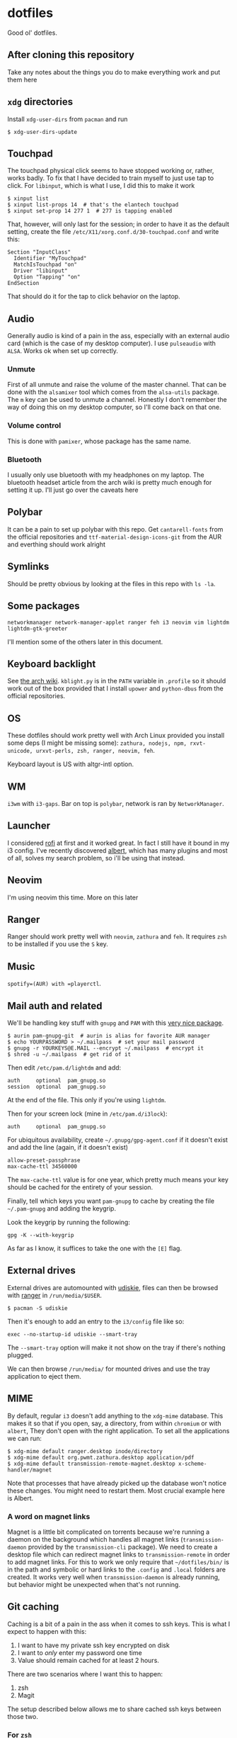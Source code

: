 * dotfiles

Good ol' dotfiles.

** After cloning this repository

Take any notes about the things you do to make everything work and put
them here

** =xdg= directories

Install =xdg-user-dirs= from =pacman= and run

#+BEGIN_EXAMPLE
    $ xdg-user-dirs-update
#+END_EXAMPLE

** Touchpad

The touchpad physical click seems to have stopped working or, rather,
works badly. To fix that I have decided to train myself to just use tap
to click. For =libinput=, which is what I use, I did this to make it
work

#+BEGIN_EXAMPLE
    $ xinput list
    $ xinput list-props 14  # that's the elantech touchpad
    $ xinput set-prop 14 277 1  # 277 is tapping enabled
#+END_EXAMPLE

That, however, will only last for the session; in order to have it as
the default setting, create the file
=/etc/X11/xorg.conf.d/30-touchpad.conf= and write this:

#+BEGIN_EXAMPLE
    Section "InputClass"
      Identifier "MyTouchpad"
      MatchIsTouchpad "on"
      Driver "libinput"
      Option "Tapping" "on"
    EndSection
#+END_EXAMPLE

That should do it for the tap to click behavior on the laptop.

** Audio

Generally audio is kind of a pain in the ass, especially with an
external audio card (which is the case of my desktop computer). I use
=pulseaudio= with =ALSA=. Works ok when set up correctly.

*** Unmute
    :PROPERTIES:
    :CUSTOM_ID: unmute
    :END:

First of all unmute and raise the volume of the master channel. That can
be done with the =alsamixer= tool which comes from the =alsa-utils=
package. The =m= key can be used to unmute a channel. Honestly I don't
remember the way of doing this on my desktop computer, so I'll come back
on that one.

*** Volume control
    :PROPERTIES:
    :CUSTOM_ID: volume-control
    :END:

This is done with =pamixer=, whose package has the same name.

*** Bluetooth
    :PROPERTIES:
    :CUSTOM_ID: bluetooth
    :END:

I usually only use bluetooth with my headphones on my laptop. The
bluetooth headset article from the arch wiki is pretty much enough for
setting it up. I'll just go over the caveats here

** Polybar

It can be a pain to set up polybar with this repo. Get =cantarell-fonts=
from the official repositories and =ttf-material-design-icons-git= from
the AUR and everthing should work alright

** Symlinks

Should be pretty obvious by looking at the files in this repo with
=ls -la=.

** Some packages

=networkmanager network-manager-applet ranger feh i3 neovim vim lightdm lightdm-gtk-greeter=

I'll mention some of the others later in this document.

** Keyboard backlight

See [[https://wiki.archlinux.org/index.php/Keyboard_backlight][the arch
wiki]]. =kblight.py= is in the =PATH= variable in =.profile= so it
should work out of the box provided that I install =upower= and
=python-dbus= from the official repositories.

** OS

These dotfiles should work pretty well with Arch Linux provided you
install some deps (I might be missing some):
=zathura, nodejs, npm, rxvt-unicode, urxvt-perls, zsh, ranger, neovim, feh=.

Keyboard layout is US with altgr-intl option.

** WM

=i3wm= with =i3-gaps=. Bar on top is =polybar=, network is ran by
=NetworkManager=.

** Launcher

I considered [[https://github.com/DaveDavenport/rofi][rofi]] at first
and it worked great. In fact I still have it bound in my i3 config. I've
recently discovered [[https://albertlauncher.github.io/][albert]], which
has many plugins and most of all, solves my search problem, so i'll be
using that instead.

** Neovim

I'm using neovim this time. More on this later

** Ranger

Ranger should work pretty well with =neovim=, =zathura= and =feh=. It
requires =zsh= to be installed if you use the =S= key.

** Music

=spotify=(AUR) with =playerctl=.

** Mail auth and related

We'll be handling key stuff with =gnupg= and =PAM= with this
[[https://github.com/cruegge/pam-gnupg][very nice package]].

#+BEGIN_EXAMPLE
    $ aurin pam-gnupg-git  # aurin is alias for favorite AUR manager
    $ echo YOURPASSWORD > ~/.mailpass  # set your mail password
    $ gnupg -r YOURKEYS@E.MAIL --encrypt ~/.mailpass  # encrypt it
    $ shred -u ~/.mailpass  # get rid of it
#+END_EXAMPLE

Then edit =/etc/pam.d/lightdm= and add:

#+BEGIN_EXAMPLE
    auth     optional  pam_gnupg.so
    session  optional  pam_gnupg.so
#+END_EXAMPLE

At the end of the file. This only if you're using =lightdm=.

Then for your screen lock (mine in =/etc/pam.d/i3lock=):

#+BEGIN_EXAMPLE
    auth     optional  pam_gnupg.so
#+END_EXAMPLE

For ubiquitous availability, create =~/.gnupg/gpg-agent.conf= if it
doesn't exist and add the line (again, if it doesn't exist)

#+BEGIN_EXAMPLE
    allow-preset-passphrase
    max-cache-ttl 34560000
#+END_EXAMPLE

The =max-cache-ttl= value is for one year, which pretty much means your
key should be cached for the entirety of your session.

Finally, tell which keys you want =pam-gnupg= to cache by creating the
file =~/.pam-gnupg= and adding the keygrip.

Look the keygrip by running the following:

#+BEGIN_EXAMPLE
    gpg -K --with-keygrip
#+END_EXAMPLE

As far as I know, it suffices to take the one with the =[E]= flag.

** External drives

External drives are automounted with
[[https://github.com/coldfix/udiskie][udiskie]], files can then be
browsed with [[https://github.com/ranger/ranger][ranger]] in
=/run/media/$USER=.

#+BEGIN_EXAMPLE
    $ pacman -S udiskie
#+END_EXAMPLE

Then it's enough to add an entry to the =i3/config= file like so:

#+BEGIN_EXAMPLE
    exec --no-startup-id udiskie --smart-tray
#+END_EXAMPLE

The =--smart-tray= option will make it not show on the tray if there's
nothing plugged.

We can then browse =/run/media/= for mounted drives and use the tray
application to eject them.

** MIME

By default, regular =i3= doesn't add anything to the =xdg-mime=
database. This makes it so that if you open, say, a directory, from
within =chromium= or with =albert=, They don't open with the right
application. To set all the applications we can run:

#+BEGIN_EXAMPLE
    $ xdg-mime default ranger.desktop inode/directory
    $ xdg-mime default org.pwmt.zathura.desktop application/pdf
    $ xdg-mime default transmission-remote-magnet.desktop x-scheme-handler/magnet
#+END_EXAMPLE

Note that processes that have already picked up the database won't
notice these changes. You might need to restart them. Most crucial
example here is Albert.

*** A word on magnet links
    :PROPERTIES:
    :CUSTOM_ID: a-word-on-magnet-links
    :END:

Magnet is a little bit complicated on torrents because we're running a
daemon on the background which handles all magnet links
(=transmission-daemon= provided by the =transmission-cli= package). We
need to create a desktop file which can redirect magnet links to
=transmission-remote= in order to add magnet links. For this to work we
only require that =~/dotfiles/bin/= is in the path and symbolic or hard
links to the =.config= and =.local= folders are created. It works very
well when =transmission-daemon= is already running, but behavior might
be unexpected when that's not running.

** Git caching

Caching is a bit of a pain in the ass when it comes to ssh keys. This is
what I expect to happen with this:

1. I want to have my private ssh key encrypted on disk
2. I want to /only/ enter my password one time
3. Value should remain cached for at least 2 hours.

There are two scenarios where I want this to happen:

1. zsh
2. Magit

The setup described below allows me to share cached ssh keys between
those two.

*** For =zsh=

There are instructions in the Arch Wiki for this
[[https://wiki.archlinux.org/index.php/SSH_keys#SSH_agents][here]], but
they are a little convoluted, so here's how to do it.

First, spawn *one* and only one =ssh-agent= when the WM/DE is started.
The following is in my =.profile=:

#+BEGIN_EXAMPLE
    if ! pgrep -u "$USER" ssh-agent > /dev/null; then
        ssh-agent > ~/.ssh-agent-thing
    fi
    if [[ "$SSH_AGENT_PID" == "" ]]; then
        eval "$(<~/.ssh-agent-thing)"
    fi
#+END_EXAMPLE

Next we need to tell =ssh-agent= that we want to cache our password, but
this is tricky. I don't want to unlock my password at the start of the
session. Instead, I'd like it to be cached from the moment I enter it
for the first time onwards. This can be achieved by adding the following
line to =~/.ssh/config=:

#+BEGIN_EXAMPLE
    AddKeysToAgent yes
#+END_EXAMPLE

That would be it for shell. Still need a way to figure out the time
caching, but this solves my most urgent problem for now.

*** For =magit=

Oh boy, was this one hard to tackle.

All we ever need is =exec-path-from-shell= package and to get the
variables set by the ssh onto the shell into emacs. That's done via
these lines:

#+BEGIN_SRC emacs-lisp
    (exec-path-from-shell-copy-env "SSH_AGENT_PID")
    (exec-path-from-shell-copy-env "SSH_AUTH_SOCK")
#+END_SRC

This works *as long as the =ssh-agent= process was started by a parent
of the current emacs process*. In my case, that would be =i3=, which
executed albert, which is how I usually open emacs.
